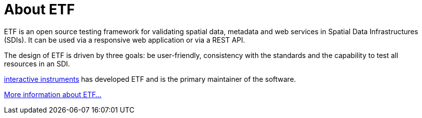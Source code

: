 = About ETF

ETF is an open source testing framework for validating spatial data, metadata and web services in Spatial Data Infrastructures (SDIs). It can be used via a responsive web application or via a REST API.

The design of ETF is driven by three goals: be user-friendly, consistency with the standards and the capability to test all resources in an SDI.

link:http://www.interactive-instruments.de/[interactive instruments] has developed ETF and is the primary maintainer of the software.

link:http://docs.etf-validator.net/[More information about ETF...]

